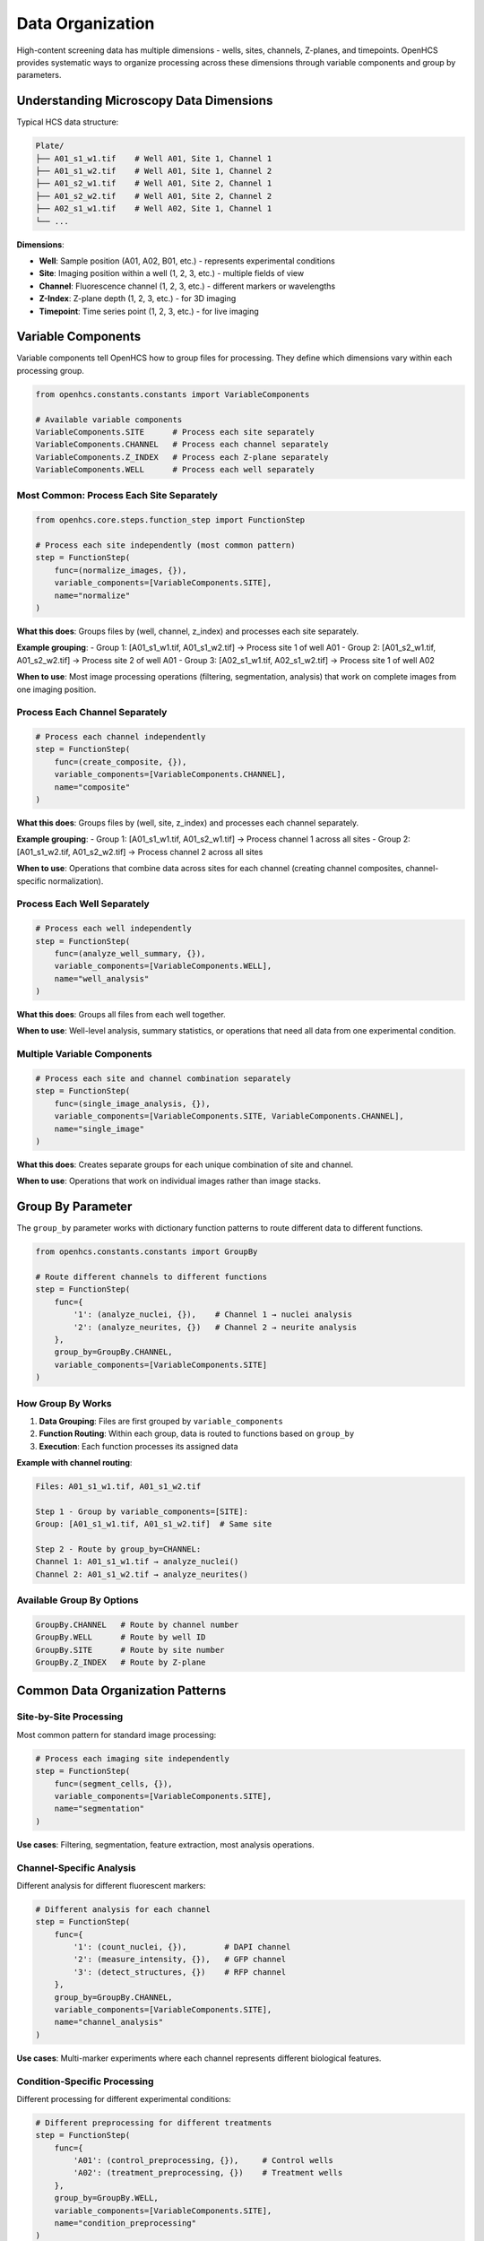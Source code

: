 Data Organization
=================

High-content screening data has multiple dimensions - wells, sites, channels, Z-planes, and timepoints. OpenHCS provides systematic ways to organize processing across these dimensions through variable components and group by parameters.

Understanding Microscopy Data Dimensions
----------------------------------------

Typical HCS data structure:

.. code-block:: text

   Plate/
   ├── A01_s1_w1.tif    # Well A01, Site 1, Channel 1
   ├── A01_s1_w2.tif    # Well A01, Site 1, Channel 2  
   ├── A01_s2_w1.tif    # Well A01, Site 2, Channel 1
   ├── A01_s2_w2.tif    # Well A01, Site 2, Channel 2
   ├── A02_s1_w1.tif    # Well A02, Site 1, Channel 1
   └── ...

**Dimensions**:

- **Well**: Sample position (A01, A02, B01, etc.) - represents experimental conditions
- **Site**: Imaging position within a well (1, 2, 3, etc.) - multiple fields of view
- **Channel**: Fluorescence channel (1, 2, 3, etc.) - different markers or wavelengths
- **Z-Index**: Z-plane depth (1, 2, 3, etc.) - for 3D imaging
- **Timepoint**: Time series point (1, 2, 3, etc.) - for live imaging

Variable Components
------------------

Variable components tell OpenHCS how to group files for processing. They define which dimensions vary within each processing group.

.. code-block:: python

   from openhcs.constants.constants import VariableComponents

   # Available variable components
   VariableComponents.SITE      # Process each site separately
   VariableComponents.CHANNEL   # Process each channel separately  
   VariableComponents.Z_INDEX   # Process each Z-plane separately
   VariableComponents.WELL      # Process each well separately

Most Common: Process Each Site Separately
~~~~~~~~~~~~~~~~~~~~~~~~~~~~~~~~~~~~~~~~~

.. code-block:: python

   from openhcs.core.steps.function_step import FunctionStep

   # Process each site independently (most common pattern)
   step = FunctionStep(
       func=(normalize_images, {}),
       variable_components=[VariableComponents.SITE],
       name="normalize"
   )

**What this does**: Groups files by (well, channel, z_index) and processes each site separately.

**Example grouping**:
- Group 1: [A01_s1_w1.tif, A01_s1_w2.tif] → Process site 1 of well A01
- Group 2: [A01_s2_w1.tif, A01_s2_w2.tif] → Process site 2 of well A01  
- Group 3: [A02_s1_w1.tif, A02_s1_w2.tif] → Process site 1 of well A02

**When to use**: Most image processing operations (filtering, segmentation, analysis) that work on complete images from one imaging position.

Process Each Channel Separately
~~~~~~~~~~~~~~~~~~~~~~~~~~~~~~

.. code-block:: python

   # Process each channel independently
   step = FunctionStep(
       func=(create_composite, {}),
       variable_components=[VariableComponents.CHANNEL],
       name="composite"
   )

**What this does**: Groups files by (well, site, z_index) and processes each channel separately.

**Example grouping**:
- Group 1: [A01_s1_w1.tif, A01_s2_w1.tif] → Process channel 1 across all sites
- Group 2: [A01_s1_w2.tif, A01_s2_w2.tif] → Process channel 2 across all sites

**When to use**: Operations that combine data across sites for each channel (creating channel composites, channel-specific normalization).

Process Each Well Separately
~~~~~~~~~~~~~~~~~~~~~~~~~~~~

.. code-block:: python

   # Process each well independently
   step = FunctionStep(
       func=(analyze_well_summary, {}),
       variable_components=[VariableComponents.WELL],
       name="well_analysis"
   )

**What this does**: Groups all files from each well together.

**When to use**: Well-level analysis, summary statistics, or operations that need all data from one experimental condition.

Multiple Variable Components
~~~~~~~~~~~~~~~~~~~~~~~~~~~

.. code-block:: python

   # Process each site and channel combination separately
   step = FunctionStep(
       func=(single_image_analysis, {}),
       variable_components=[VariableComponents.SITE, VariableComponents.CHANNEL],
       name="single_image"
   )

**What this does**: Creates separate groups for each unique combination of site and channel.

**When to use**: Operations that work on individual images rather than image stacks.

Group By Parameter
-----------------

The ``group_by`` parameter works with dictionary function patterns to route different data to different functions.

.. code-block:: python

   from openhcs.constants.constants import GroupBy

   # Route different channels to different functions
   step = FunctionStep(
       func={
           '1': (analyze_nuclei, {}),    # Channel 1 → nuclei analysis
           '2': (analyze_neurites, {})   # Channel 2 → neurite analysis
       },
       group_by=GroupBy.CHANNEL,
       variable_components=[VariableComponents.SITE]
   )

How Group By Works
~~~~~~~~~~~~~~~~~

1. **Data Grouping**: Files are first grouped by ``variable_components``
2. **Function Routing**: Within each group, data is routed to functions based on ``group_by``
3. **Execution**: Each function processes its assigned data

**Example with channel routing**:

.. code-block:: text

   Files: A01_s1_w1.tif, A01_s1_w2.tif
   
   Step 1 - Group by variable_components=[SITE]:
   Group: [A01_s1_w1.tif, A01_s1_w2.tif]  # Same site
   
   Step 2 - Route by group_by=CHANNEL:
   Channel 1: A01_s1_w1.tif → analyze_nuclei()
   Channel 2: A01_s1_w2.tif → analyze_neurites()

Available Group By Options
~~~~~~~~~~~~~~~~~~~~~~~~~

.. code-block:: python

   GroupBy.CHANNEL   # Route by channel number
   GroupBy.WELL      # Route by well ID  
   GroupBy.SITE      # Route by site number
   GroupBy.Z_INDEX   # Route by Z-plane

Common Data Organization Patterns
---------------------------------

Site-by-Site Processing
~~~~~~~~~~~~~~~~~~~~~~

Most common pattern for standard image processing:

.. code-block:: python

   # Process each imaging site independently
   step = FunctionStep(
       func=(segment_cells, {}),
       variable_components=[VariableComponents.SITE],
       name="segmentation"
   )

**Use cases**: Filtering, segmentation, feature extraction, most analysis operations.

Channel-Specific Analysis
~~~~~~~~~~~~~~~~~~~~~~~~

Different analysis for different fluorescent markers:

.. code-block:: python

   # Different analysis for each channel
   step = FunctionStep(
       func={
           '1': (count_nuclei, {}),        # DAPI channel
           '2': (measure_intensity, {}),   # GFP channel
           '3': (detect_structures, {})    # RFP channel
       },
       group_by=GroupBy.CHANNEL,
       variable_components=[VariableComponents.SITE],
       name="channel_analysis"
   )

**Use cases**: Multi-marker experiments where each channel represents different biological features.

Condition-Specific Processing
~~~~~~~~~~~~~~~~~~~~~~~~~~~~

Different processing for different experimental conditions:

.. code-block:: python

   # Different preprocessing for different treatments
   step = FunctionStep(
       func={
           'A01': (control_preprocessing, {}),     # Control wells
           'A02': (treatment_preprocessing, {})    # Treatment wells
       },
       group_by=GroupBy.WELL,
       variable_components=[VariableComponents.SITE],
       name="condition_preprocessing"
   )

**Use cases**: Experiments where different conditions require different analysis approaches.

Z-Stack Processing
~~~~~~~~~~~~~~~~~

Processing 3D image stacks:

.. code-block:: python

   # Combine Z-planes into maximum projection
   step = FunctionStep(
       func=(max_projection, {}),
       variable_components=[VariableComponents.Z_INDEX],
       name="z_projection"
   )

**Use cases**: 3D imaging where you need to combine or analyze across Z-planes.

Choosing the Right Organization
------------------------------

**Consider Your Analysis Goal**:

- **Single image operations**: Use ``[SITE, CHANNEL]`` to process individual images
- **Multi-channel analysis**: Use ``[SITE]`` with channel-specific functions
- **Cross-site analysis**: Use ``[CHANNEL]`` to combine data across sites
- **Well-level summaries**: Use ``[WELL]`` to analyze entire wells

**Consider Your Data Structure**:

- **2D images**: Typically use ``[SITE]`` 
- **3D stacks**: May need ``[Z_INDEX]`` for projection operations
- **Time series**: May need ``[TIME]`` for temporal analysis
- **Multi-condition**: Use ``group_by=WELL`` for condition-specific processing

**Performance Considerations**:

- **Parallel processing**: More variable components = more parallel groups
- **Memory usage**: Fewer variable components = larger data groups = more memory per group
- **I/O efficiency**: Group organization affects how data is loaded and cached

The data organization system provides systematic control over how your analysis processes the multiple dimensions of HCS data, enabling both simple single-image operations and complex multi-dimensional workflows.
